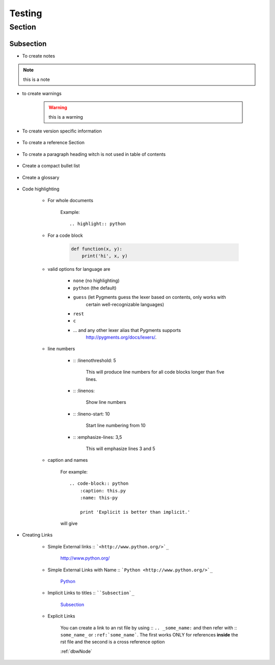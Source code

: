 .. highlight:: rest

Testing
========

Section
---------

Subsection
^^^^^^^^^^^^

* To create notes

    .. rst:directive:: .. note::

.. note:: 

    this is a note


* to create warnings

    .. rst:directive:: .. warning::

    .. warning::
        this is a warning


* To create version specific information

    .. rst:directive:: .. versionadded:: version

        .. versionadded:: 2.5
            The *spam* parameter.

    .. rst:directive:: .. versionchanged:: version

        .. versionchanged:: 1.0
            How *info* is printed on screen

    .. rst:directive:: .. deprecated:: version

        .. deprecated:: 3.1
            Use :func:`spam` instead.

* To create a reference Section

    .. rst:directive:: seealso

    .. seealso::

        Module :py:mod:`zipfile`
            Documentation of the :py:mod:`zipfile` standard module.

        `GNU tar manual, Basic Tar Format <http://link>`_
            Documentation for tar archive files, including GNU tar extensions.

* To create a paragraph heading witch is not used in table of contents

    .. rst:directive:: .. rubric:: title

        .. rubric:: New Title 

* Create a compact bullet list

    .. rst:directive:: hlist

        .. hlist::
         :columns: 3

         * A list of
         * short items
         * that should be
         * displayed
         * horizontally
         * in 3 columns

* Create a glossary

    .. rst:directive:: .. glossary::

    .. glossary::

         environment
            A structure where information about all documents under the root is
            saved, and used for cross-referencing.  The environment is pickled
            after the parsing stage, so that successive runs only need to read
            and parse new and changed documents.

         source directory
            The directory which, including its subdirectories, contains all
            source files for one Sphinx project.

* Code highlighting

    * For whole documents

        .. rst:directive:: .. highlight:: language

        Example::

            .. highlight:: python

    * For a code block

        .. rst:directive:: .. code-block:: language

        .. code-block:: python

            def function(x, y):
                print('hi', x, y)

    * valid options for language are 

        * ``none`` (no highlighting)
        * ``python`` (the default)
        * ``guess`` (let Pygments guess the lexer based on contents, only works with
            certain well-recognizable languages)
        * ``rest``
        * ``c``
        * ... and any other lexer alias that Pygments supports
            `<http://pygments.org/docs/lexers/>`_.

    * line numbers

        *  :: :linenothreshold: 5 

            This will produce line numbers for all code blocks longer than five lines.

        *  :: :linenos: 

            Show line numbers

        *  :: :lineno-start: 10

            Start line numbering from 10

        *  :: :emphasize-lines: 3,5

            This will emphasize lines 3 and 5


    * caption and names

        For example::

            .. code-block:: python
                :caption: this.py
                :name: this-py

                print 'Explicit is better than implicit.'

        will give

        .. code-block:: python
            :caption: this.py
            :name: this-py

            print 'Explicit is better than implicit.'



* Creating Links

    * Simple External links :: ```<http://www.python.org/>`_``

        `<http://www.python.org/>`_

    * Simple External Links with Name :: ```Python <http://www.python.org/>`_``

        `Python <http://www.python.org/>`_

    * Implicit Links to titles :: ````Subsection`_``

        `Subsection`_

    * Explicit Links

        You can create a link to an rst file by using :: ``.. _some_name:`` and then refer with
        :: ``some_name_`` or ``:ref:`some_name```. The first works ONLY for references **inside** the rst file
        and the second is a cross reference option

        :ref:`dbwNode`



.. index::
    single: execution; context
    module: __main__
    module: sys
    triple: module; search; path
